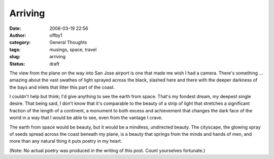Arriving
########
:date: 2006-03-19 22:56
:author: offby1
:category: General Thoughts
:tags: musings, space, travel
:slug: arriving
:status: draft

The view from the plane on the way into San Jose airport is one that
made me wish I had a camera. There's something ... amazing about the
vast swathes of light sprayed across the black, slashed here and there
with the deeper darkness of the bays and inlets that litter this part of
the coast.

I couldn't help but think; I'd give anything to see the earth from
space. That's my fondest dream, my deepest single desire. That being
said, I don't know that it's comparable to the beauty of a strip of
light that stretches a significant fraction of the length of a
continent, a monument to both excess and achievement that changes the
dark face of the world in a way that I would be able to see, even from
the vantage I crave.

The earth from space would be beauty, but it would be a mindless,
undirected beauty. The cityscape, the glowing spray of seeds spread
across the coast beneath my plane, is a beauty that springs from the
minds and hands of men, and more than any natural thing it puts poetry
in my heart.

(Note: No actual poetry was produced in the writing of this post. Count
yourselves fortunate.)

